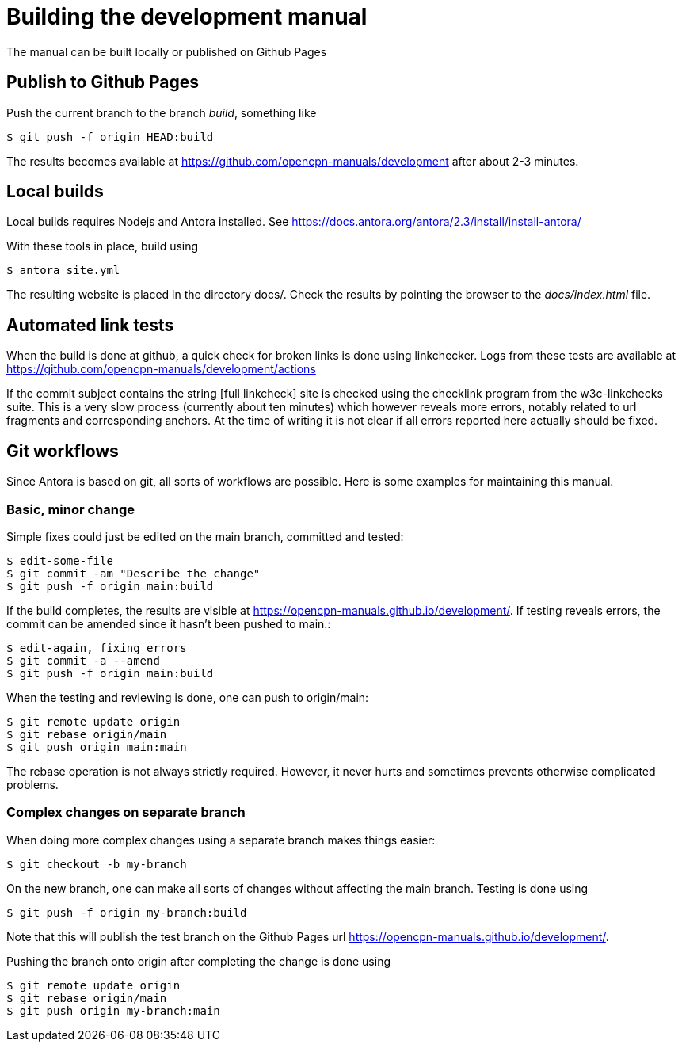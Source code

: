 = Building the development manual

The manual can be built locally or published on Github Pages

== Publish to Github Pages

Push the current branch to the branch _build_, something like

    $ git push -f origin HEAD:build

The results becomes available at https://github.com/opencpn-manuals/development
after about 2-3  minutes.

== Local builds

Local builds requires Nodejs and Antora installed. See
https://docs.antora.org/antora/2.3/install/install-antora/

With these tools in place, build using

    $ antora site.yml

The resulting website is placed in the directory docs/. Check the
results by pointing the browser to the _docs/index.html_ file.

== Automated link tests

When the build is done at github, a quick check for broken links is done
using linkchecker. Logs from these tests are available at
https://github.com/opencpn-manuals/development/actions

If the commit subject contains the string [full linkcheck] site is checked
using the checklink program from the w3c-linkchecks suite. This is a
very slow process (currently about ten minutes) which however reveals more
errors, notably related to url fragments and corresponding anchors. At the
time of writing it is not clear if all errors reported here actually should
be fixed.

== Git workflows

Since Antora is based on git, all sorts of workflows are possible. Here is
some  examples for maintaining this manual.

=== Basic, minor change

Simple fixes could just be edited on the main branch, committed
and tested:

    $ edit-some-file
    $ git commit -am "Describe the change"
    $ git push -f origin main:build

If the build completes, the results are visible at
https://opencpn-manuals.github.io/development/. If testing reveals errors,
the commit can be amended since it hasn't been pushed to main.:

    $ edit-again, fixing errors
    $ git commit -a --amend
    $ git push -f origin main:build

When the testing and reviewing is done, one can push to origin/main:

    $ git remote update origin
    $ git rebase origin/main
    $ git push origin main:main

The rebase operation is not always strictly required. However, it never
hurts and sometimes prevents otherwise complicated problems.

=== Complex changes on separate branch

When doing more complex changes using a separate branch makes things easier:

    $ git checkout -b my-branch

On the new branch, one can make all sorts of changes without affecting the
main branch. Testing is done using

    $ git push -f origin my-branch:build

Note that this will publish the test branch on the Github Pages url
https://opencpn-manuals.github.io/development/.

Pushing the branch onto origin after completing the change is done using

    $ git remote update origin
    $ git rebase origin/main
    $ git push origin my-branch:main
